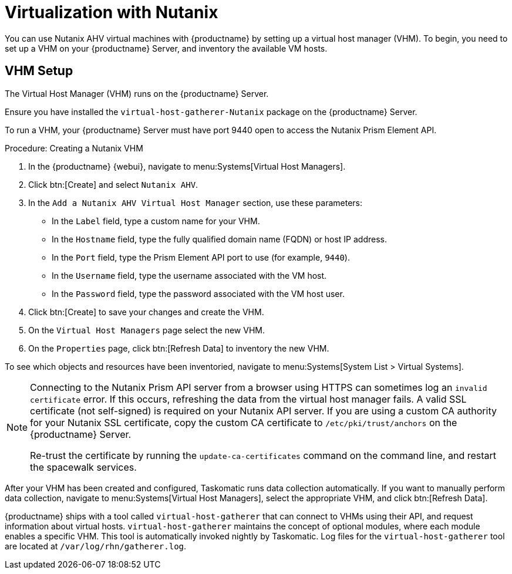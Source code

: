 [[virt-nutanix]]
= Virtualization with Nutanix

ifeval::[{suma-content} == true]

{suse} is a Nutanix ecosystem partner and {productname} has obtained the Nutanix-ready certification in the "Nutanix AHV integrated" category.

For more information about Nutanix integrations, see https://www.nutanix.com/partners/technology-alliances/suse

endif::[]

You can use Nutanix AHV virtual machines with {productname} by setting up a virtual host manager (VHM).
To begin, you need to set up a VHM on your {productname} Server, and inventory the available VM hosts.



== VHM Setup


The Virtual Host Manager (VHM) runs on the {productname} Server.

Ensure you have installed the [systemitem]``virtual-host-gatherer-Nutanix`` package on the {productname} Server.

To run a VHM, your {productname} Server must have port 9440 open to access the Nutanix Prism Element API.


.Procedure: Creating a Nutanix VHM

. In the {productname} {webui}, navigate to menu:Systems[Virtual Host Managers].
. Click btn:[Create] and select [guimenu]``Nutanix AHV``.
. In the [guimenu]``Add a Nutanix AHV Virtual Host Manager`` section, use these parameters:
* In the [guimenu]``Label`` field, type a custom name for your VHM.
* In the [guimenu]``Hostname`` field, type the fully qualified domain name (FQDN) or host IP address.
* In the [guimenu]``Port`` field, type the Prism Element API port to use (for example, [parameter]``9440``).
* In the [guimenu]``Username`` field, type the username associated with the VM host.
* In the [guimenu]``Password`` field, type the password associated with the VM host user.
. Click btn:[Create] to save your changes and create the VHM.
. On the [guimenu]``Virtual Host Managers`` page select the new VHM.
. On the [guimenu]``Properties`` page, click btn:[Refresh Data] to inventory the new VHM.

To see which objects and resources have been inventoried, navigate to menu:Systems[System List > Virtual Systems].


[NOTE]
====
Connecting to the Nutanix Prism API server from a browser using HTTPS can sometimes log an ``invalid certificate`` error.
If this occurs, refreshing the data from the virtual host manager fails.
A valid SSL certificate (not self-signed) is required on your Nutanix API server.
If you are using a custom CA authority for your Nutanix SSL certificate, copy the custom CA certificate to [path]``/etc/pki/trust/anchors`` on the {productname} Server.

Re-trust the certificate by running the [command]``update-ca-certificates`` command on the command line, and restart the spacewalk services.
====

After your VHM has been created and configured, Taskomatic runs data collection automatically.
If you want to manually perform data collection, navigate to menu:Systems[Virtual Host Managers], select the appropriate VHM, and click btn:[Refresh Data].

{productname} ships with a tool called [command]``virtual-host-gatherer`` that can connect to VHMs using their API, and request information about virtual hosts.
[command]``virtual-host-gatherer`` maintains the concept of optional modules, where each module enables a specific VHM.
This tool is automatically invoked nightly by Taskomatic.
Log files for the [command]``virtual-host-gatherer`` tool are located at [path]``/var/log/rhn/gatherer.log``.

